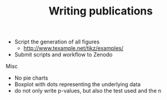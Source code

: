 #+TITLE: Writing publications

- Script the generation of all figures
  - http://www.texample.net/tikz/examples/
- Submit scripts and workflow to Zenodo

Misc
- No pie charts
- Boxplot with dots representing the underlying data
- do not only write p-values, but also the test used and the n
